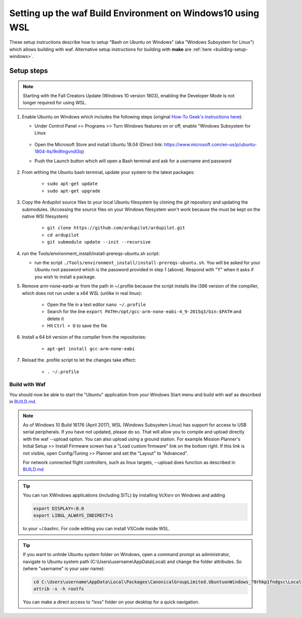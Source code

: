 
.. _building-setup-windows10:

===========================================================
Setting up the waf Build Environment on Windows10 using WSL
===========================================================

These setup instructions describe how to setup "Bash on Ubuntu on Windows" (aka "Windows Subsystem for Linux") which allows building with waf.  Alternative setup instructions for building with **make** are :ref:`here <building-setup-windows>`.

.. image:: ../images/build-on-windows10-top-image.jpg
    :target: ../_images/build-on-windows10-top-image.jpg

Setup steps
-----------

.. note::

    Starting with the Fall Creators Update (Windows 10 version 1803), enabling the Developer Mode is not longer required for using WSL.

#. Enable Ubuntu on Windows which includes the following steps (original `How-To Geek's instructions here <http://www.howtogeek.com/249966/how-to-install-and-use-the-linux-bash-shell-on-windows-10/>`__):

   - Under Control Panel >> Programs >> Turn Windows features on or off, enable "Windows Subsystem for Linux

       .. image:: ../images/build-on-windows10-subsys-for-linux.png
           :width: 70%
           :target: ../_images/build-on-windows10-subsys-for-linux.png

   - Open the Microsoft Store and install Ubuntu 18.04 (Direct link: https://www.microsoft.com/en-us/p/ubuntu-1804-lts/9n9tngvndl3q)
   - Push the Launch button which will open a Bash terminal and ask for a username and password

       .. image:: ../images/build-on-windows10-usernamepwd.png
           :width: 70%
           :target: ../_images/build-on-windows10-usernamepwd.png
           
#. From withing the Ubuntu bash terminal, update your system to the latest packages:

    - ``sudo apt-get update``
    - ``sudo apt-get upgrade``
    
#. Copy the Ardupilot source files to your local Ubuntu filesystem by cloning the git repository and updating the submodules. (Accessing the source files on your Windows filesystem won't work because the must be kept on the native WSl filesystem)

    - ``git clone https://github.com/ardupilot/ardupilot.git``
    - ``cd ardupilot``
    - ``git submodule update --init --recursive``

#.  run the Tools/environment_install/install-prereqs-ubuntu.sh script:

    - run the script ``./Tools/environment_install/install-prereqs-ubuntu.sh``.  You will be asked for your Ubuntu root password which is the password provided in step 1 (above).  Respond with "Y" when it asks if you wish to install a package.

    .. image:: ../images/build-on-windows10-prereqs.png
       :target: ../_images/build-on-windows10-prereqs.png
       
#. Remove arm-none-earbi-ar from the path in ~/.profile because the script installs the i386 version of the compiller, which does not run under a x64 WSL (unlike in real linux):

    - Open the file in a text editor ``nano ~/.profile``
    - Search for the line ``export PATH=/opt/gcc-arm-none-eabi-4_9-2015q3/bin:$PATH`` and delete it
    - Hit ``Ctrl + O`` to save the file

#. Install a 64 bit version of the compiler from the repositories:

    - ``apt-get install gcc-arm-none-eabi``

#. Reload the .profile script to let the changes take effect:

    - ``. ~/.profile``

Build with Waf
==============

You should now be able to start the "Ubuntu" application from your Windows Start menu and build with waf as described in `BUILD.md <https://github.com/ArduPilot/ardupilot/blob/master/BUILD.md>`__.

   .. image:: ../images/build-on-windows10-configure.jpg
       :target: ../_images/build-on-windows10-configure.jpg

   .. image:: ../images/build-on-windows10-compile.jpg
        :target: ../_images/build-on-windows10-compile.jpg

.. note::

    As of Windows 10 Build 16176 (April 2017), WSL (Windows Subsystem Linux) has support for access to USB serial peripherals. If you have not updated, please do so. That will allow you to compile and upload directly with the waf --upload option. You can also upload using a ground station.  For example Mission Planner's Initial Setup >> Install Firmware screen has a "Load custom firmware" link on the bottom right.
    If this link is not visible, open Config/Tuning >> Planner and set the "Layout" to "Advanced".
    
    For network connected flight controllers, such as linux targets, --upload does function as described in `BUILD.md <https://github.com/ArduPilot/ardupilot/blob/master/BUILD.md>`__
    
.. tip::

  You can run XWindows applications (including SITL) by installing VcXsrv on Windows and adding
  
  .. code-block:: python
  
      export DISPLAY=:0.0
      export LIBGL_ALWAYS_INDIRECT=1
      
  to your ~/.bashrc. For code editing you can install VSCode inside WSL.
  
.. tip::

   If you want to unhide Ubuntu system folder on Windows, open a command prompt as administrator,
   navigate to Ubuntu system path (C:\\Users\\username\\AppData\\Local) and change the folder attributes. So (where "username" is your user name):
   
   .. code-block:: python

       cd C:\Users\username\AppData\Local\Packages\CanonicalGroupLimited.UbuntuonWindows_79rhkp1fndgsc\LocalState
       attrib -s -h rootfs
       
   You can make a direct access to "lxss" folder on your desktop for a quick navigation.
